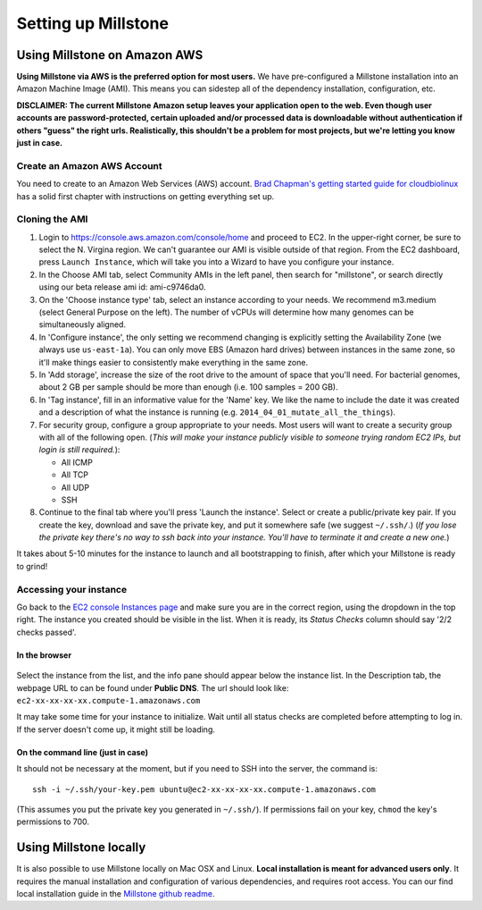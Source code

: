 ********************
Setting up Millstone
********************

Using Millstone on Amazon AWS
=============================

**Using Millstone via AWS is the preferred option for most users.** We have pre-configured
a Millstone installation into an Amazon Machine Image (AMI). This means you can sidestep
all of the dependency installation, configuration, etc.

**DISCLAIMER: The current Millstone Amazon setup leaves your application
open to the web. Even though user accounts are password-protected,
certain uploaded and/or processed data is downloadable without
authentication if others "guess" the right urls. Realistically, this
shouldn't be a problem for most projects, but we're letting you know
just in case.**

Create an Amazon AWS Account
----------------------------

You need to create to an Amazon Web Services (AWS) account. `Brad
Chapman's getting started guide for
cloudbiolinux <https://github.com/chapmanb/cloudbiolinux/blob/master/doc/intro/gettingStarted_CloudBioLinux.pdf?raw=true>`__
has a solid first chapter with instructions on getting everything set
up.

Cloning the AMI
---------------

1. Login to https://console.aws.amazon.com/console/home and proceed to
   EC2. In the upper-right corner, be sure to select the N. Virgina
   region. We can't guarantee our AMI is visible outside of that region.
   From the EC2 dashboard, press ``Launch Instance``, which will take
   you into a Wizard to have you configure your instance.

2. In the Choose AMI tab, select Community AMIs in the left panel, then
   search for "millstone", or search directly using our beta release ami
   id: ami-c9746da0.

3. On the 'Choose instance type' tab, select an instance according to
   your needs. We recommend m3.medium (select General Purpose on the
   left). The number of vCPUs will determine how many genomes can be
   simultaneously aligned.

4. In 'Configure instance', the only setting we recommend changing is
   explicitly setting the Availability Zone (we always use
   ``us-east-1a``). You can only move EBS (Amazon hard drives) between
   instances in the same zone, so it'll make things easier to
   consistently make everything in the same zone.

5. In 'Add storage', increase the size of the root drive to the amount
   of space that you'll need. For bacterial genomes, about 2 GB per
   sample should be more than enough (i.e. 100 samples = 200 GB).

6. In 'Tag instance', fill in an informative value for the 'Name' key.
   We like the name to include the date it was created and a description
   of what the instance is running (e.g.
   ``2014_04_01_mutate_all_the_things``).

7. For security group, configure a group appropriate to your needs. Most
   users will want to create a security group with all of the following
   open. (*This will make your instance publicly visible to someone
   trying random EC2 IPs, but login is still required.*):

   -  All ICMP
   -  All TCP
   -  All UDP
   -  SSH

8. Continue to the final tab where you'll press 'Launch the instance'.
   Select or create a public/private key pair. If you create the key,
   download and save the private key, and put it somewhere safe (we
   suggest ``~/.ssh/``.) (*If you lose the private key there's no way to
   ssh back into your instance. You'll have to terminate it and create a
   new one.*)

It takes about 5-10 minutes for the instance to launch and all
bootstrapping to finish, after which your Millstone is ready to grind!

Accessing your instance
-----------------------

Go back to the `EC2 console Instances
page <https://console.aws.amazon.com/ec2/v2/home?#Instances:>`__ and
make sure you are in the correct region, using the dropdown in the top
right. The instance you created should be visible in the list. When it
is ready, its *Status Checks* column should say '2/2 checks passed'.

In the browser
~~~~~~~~~~~~~~

.. figure:: https://cloud.githubusercontent.com/assets/515076/6034315/591031d4-abef-11e4-87bd-d66286b31b15.png
   :alt:

Select the instance from the list, and the info pane should appear below
the instance list. In the Description tab, the webpage URL to can be
found under **Public DNS**. The url should look like:
``ec2-xx-xx-xx-xx.compute-1.amazonaws.com``

It may take some time for your instance to initialize. Wait until all
status checks are completed before attempting to log in. If the server
doesn't come up, it might still be loading.

On the command line (just in case)
~~~~~~~~~~~~~~~~~~~~~~~~~~~~~~~~~~

It should not be necessary at the moment, but if you need to SSH into
the server, the command is:

::

    ssh -i ~/.ssh/your-key.pem ubuntu@ec2-xx-xx-xx-xx.compute-1.amazonaws.com

(This assumes you put the private key you generated in ``~/.ssh/``). If
permissions fail on your key, ``chmod`` the key's permissions to 700.

Using Millstone locally
=======================

It is also possible to use Millstone locally on Mac OSX and Linux. **Local installation is meant for advanced users only**. It requires the manual installation and configuration of various dependencies, and requires root access. You can our find local installation guide in the `Millstone github readme <https://github.com/churchlab/millstone#installation>`__.
